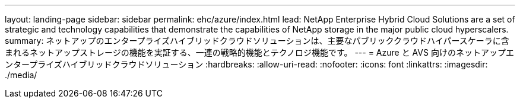 ---
layout: landing-page 
sidebar: sidebar 
permalink: ehc/azure/index.html 
lead: NetApp Enterprise Hybrid Cloud Solutions are a set of strategic and technology capabilities that demonstrate the capabilities of NetApp storage in the major public cloud hyperscalers. 
summary: ネットアップのエンタープライズハイブリッドクラウドソリューションは、主要なパブリッククラウドハイパースケーラに含まれるネットアップストレージの機能を実証する、一連の戦略的機能とテクノロジ機能です。 
---
= Azure と AVS 向けのネットアップエンタープライズハイブリッドクラウドソリューション
:hardbreaks:
:allow-uri-read: 
:nofooter: 
:icons: font
:linkattrs: 
:imagesdir: ./media/


